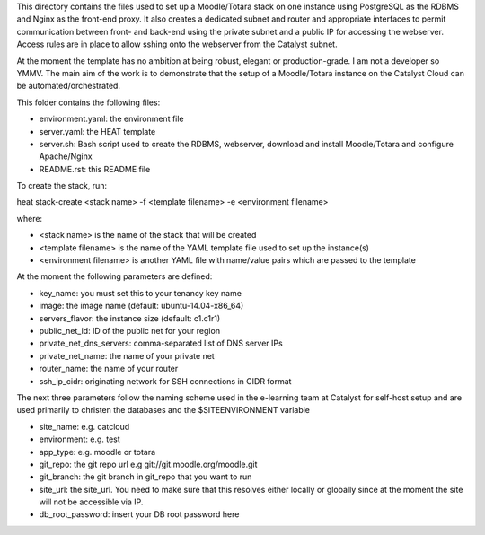 This directory contains the files used to set up a Moodle/Totara stack on one instance using PostgreSQL as the RDBMS and Nginx as the front-end proxy. It also creates a dedicated subnet and router and appropriate interfaces to permit communication between front- and back-end using the private subnet and a public IP for accessing the webserver. Access rules are in place to allow sshing onto the webserver from the Catalyst subnet.

At the moment the template has no ambition at being robust, elegant or production-grade. I am not a developer so YMMV. The main aim of the work is to demonstrate that the setup of a Moodle/Totara instance on the Catalyst Cloud can be automated/orchestrated.

This folder contains the following files:

* environment.yaml: the environment file
* server.yaml: the HEAT template
* server.sh: Bash script used to create the RDBMS, webserver, download and install Moodle/Totara and configure Apache/Nginx
* README.rst: this README file

To create the stack, run::

heat stack-create <stack name> -f <template filename> -e <environment filename>

where:

* <stack name> is the name of the stack that will be created
* <template filename> is the name of the YAML template file used to set up the instance(s)
* <environment filename> is another YAML file with name/value pairs which are passed to the template 

At the moment the following parameters are defined:

* key_name: you must set this to your tenancy key name
* image: the image name (default: ubuntu-14.04-x86_64)
* servers_flavor: the instance size (default: c1.c1r1)
* public_net_id: ID of the public net for your region
* private_net_dns_servers: comma-separated list of DNS server IPs
* private_net_name: the name of your private net
* router_name: the name of your router
* ssh_ip_cidr: originating network for SSH connections in CIDR format

The next three parameters follow the naming scheme used in the e-learning team at Catalyst for self-host setup and are used primarily to christen the databases and the $SITEENVIRONMENT variable

* site_name: e.g. catcloud
* environment: e.g. test
* app_type: e.g. moodle or totara

* git_repo: the git repo url e.g git://git.moodle.org/moodle.git
* git_branch: the git branch in git_repo that you want to run
* site_url: the site_url. You need to make sure that this resolves either locally or globally since at the moment the site will not be accessible via IP.
* db_root_password: insert your DB root password here
